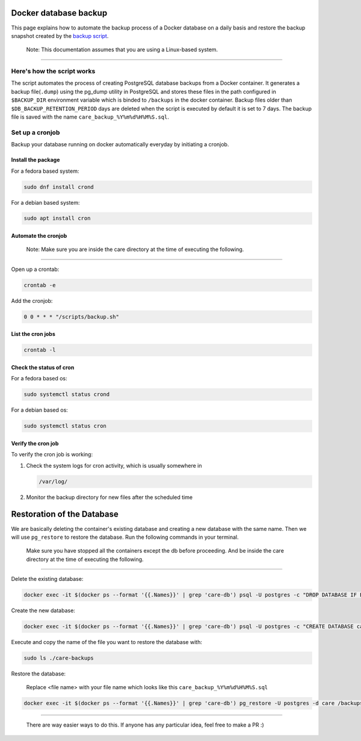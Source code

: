 Docker database backup
======================

This page explains how to automate the backup process of a Docker database on a daily basis and restore the backup snapshot created by the `backup script <../../scripts/backup.sh>`_.

   Note: This documentation assumes that you are using a Linux-based system.

-------------------------------------------------------------------------------

Here's how the script works
---------------------------

The script automates the process of creating PostgreSQL database backups from a Docker container. It generates a backup file(``.dump``) using the pg_dump utility in PostgreSQL and stores these files in the path configured in  ``$BACKUP_DIR`` environment variable which is binded to ``/backups`` in the docker container. Backup files older than ``$DB_BACKUP_RETENTION_PERIOD`` days are deleted when the script is executed by default it is set to 7 days. The backup file is saved with the name ``care_backup_%Y%m%d%H%M%S.sql``.

Set up a cronjob
----------------

Backup your database running on docker automatically everyday by initiating a cronjob.

Install the package
~~~~~~~~~~~~~~~~~~~

For a fedora based system:

.. code:: bash

 sudo dnf install crond

For a debian based system:

.. code:: bash

 sudo apt install cron

Automate the cronjob
~~~~~~~~~~~~~~~~~~~~
   Note: Make sure you are inside the care directory at the time of executing the following.

-------------------------------------------------------------------------------

Open up a crontab:

.. code:: bash

 crontab -e

Add the cronjob:

.. code:: bash

 0 0 * * * "/scripts/backup.sh"

List the cron jobs
~~~~~~~~~~~~~~~~~~

.. code:: bash

 crontab -l

Check the status of cron
~~~~~~~~~~~~~~~~~~~~~~~~

For a fedora based os:

.. code:: bash

 sudo systemctl status crond

For a debian based os:

.. code:: bash

 sudo systemctl status cron

Verify the cron job
~~~~~~~~~~~~~~~~~~~

To verify the cron job is working:

1. Check the system logs for cron activity, which is usually somewhere in

   .. code:: bash

    /var/log/

2. Monitor the backup directory for new files after the scheduled time

Restoration of the Database
===========================

We are basically deleting the container's existing database and creating a new database with the same name. Then we will use ``pg_restore`` to restore the database. Run the following commands in your terminal.

   Make sure you have stopped all the containers except the db before proceeding. And be inside the care directory at the time of executing the following.

------------------------------------------------------------------------------

Delete the existing database:

.. code:: bash

   docker exec -it $(docker ps --format '{{.Names}}' | grep 'care-db') psql -U postgres -c "DROP DATABASE IF EXISTS care;"

Create the new database:

.. code:: bash

   docker exec -it $(docker ps --format '{{.Names}}' | grep 'care-db') psql -U postgres -c "CREATE DATABASE care;"

Execute and copy the name of the file you want to restore the database with:

.. code:: bash

   sudo ls ./care-backups

Restore the database:

    Replace <file name> with your file name which looks like this ``care_backup_%Y%m%d%H%M%S.sql``

.. code:: bash

   docker exec -it $(docker ps --format '{{.Names}}' | grep 'care-db') pg_restore -U postgres -d care /backups/<file name>.dump

------------------------------------------------------------------------------------------------------------------

  There are way easier ways to do this. If anyone has any particular idea, feel free to make a PR :)
